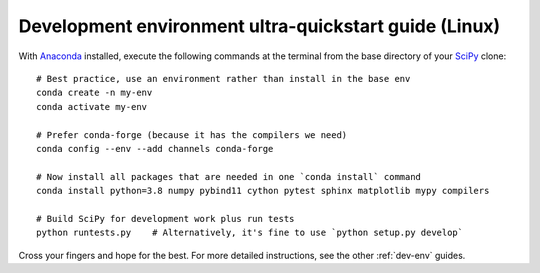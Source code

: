 .. _quickstart-ultra:

======================================================
Development environment ultra-quickstart guide (Linux)
======================================================

With `Anaconda <https://www.anaconda.com/products/individual>`_ installed,
execute the following commands at the terminal from the base directory of
your `SciPy <https://github.com/scipy/scipy>`_ clone::

    # Best practice, use an environment rather than install in the base env
    conda create -n my-env
    conda activate my-env

    # Prefer conda-forge (because it has the compilers we need)
    conda config --env --add channels conda-forge

    # Now install all packages that are needed in one `conda install` command
    conda install python=3.8 numpy pybind11 cython pytest sphinx matplotlib mypy compilers

    # Build SciPy for development work plus run tests
    python runtests.py    # Alternatively, it's fine to use `python setup.py develop`

Cross your fingers and hope for the best. For more detailed instructions, see
the other :ref:`dev-env` guides.
